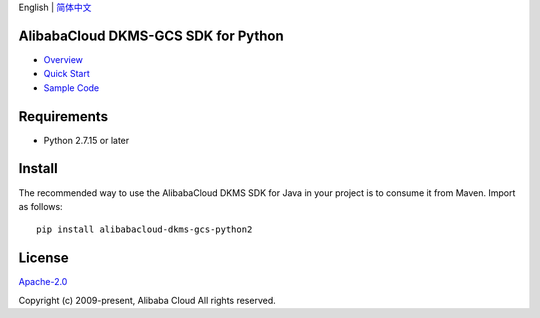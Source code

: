 English \| `简体中文 <README-CN.md>`__

|image0|

AlibabaCloud DKMS-GCS SDK for Python
------------------------------------

-  `Overview <https://www.alibabacloud.com/help/doc-detail/311016.htm>`__
-  `Quick
   Start <https://www.alibabacloud.com/help/doc-detail/311368.htm>`__
-  `Sample Code </example>`__

Requirements
------------

-  Python 2.7.15 or later

Install
-------

The recommended way to use the AlibabaCloud DKMS SDK for Java in your
project is to consume it from Maven. Import as follows:

::

   pip install alibabacloud-dkms-gcs-python2

License
-------

`Apache-2.0 <http://www.apache.org/licenses/LICENSE-2.0>`__

Copyright (c) 2009-present, Alibaba Cloud All rights reserved.

.. |image0| image:: https://aliyunsdk-pages.alicdn.com/icons/AlibabaCloud.svg
